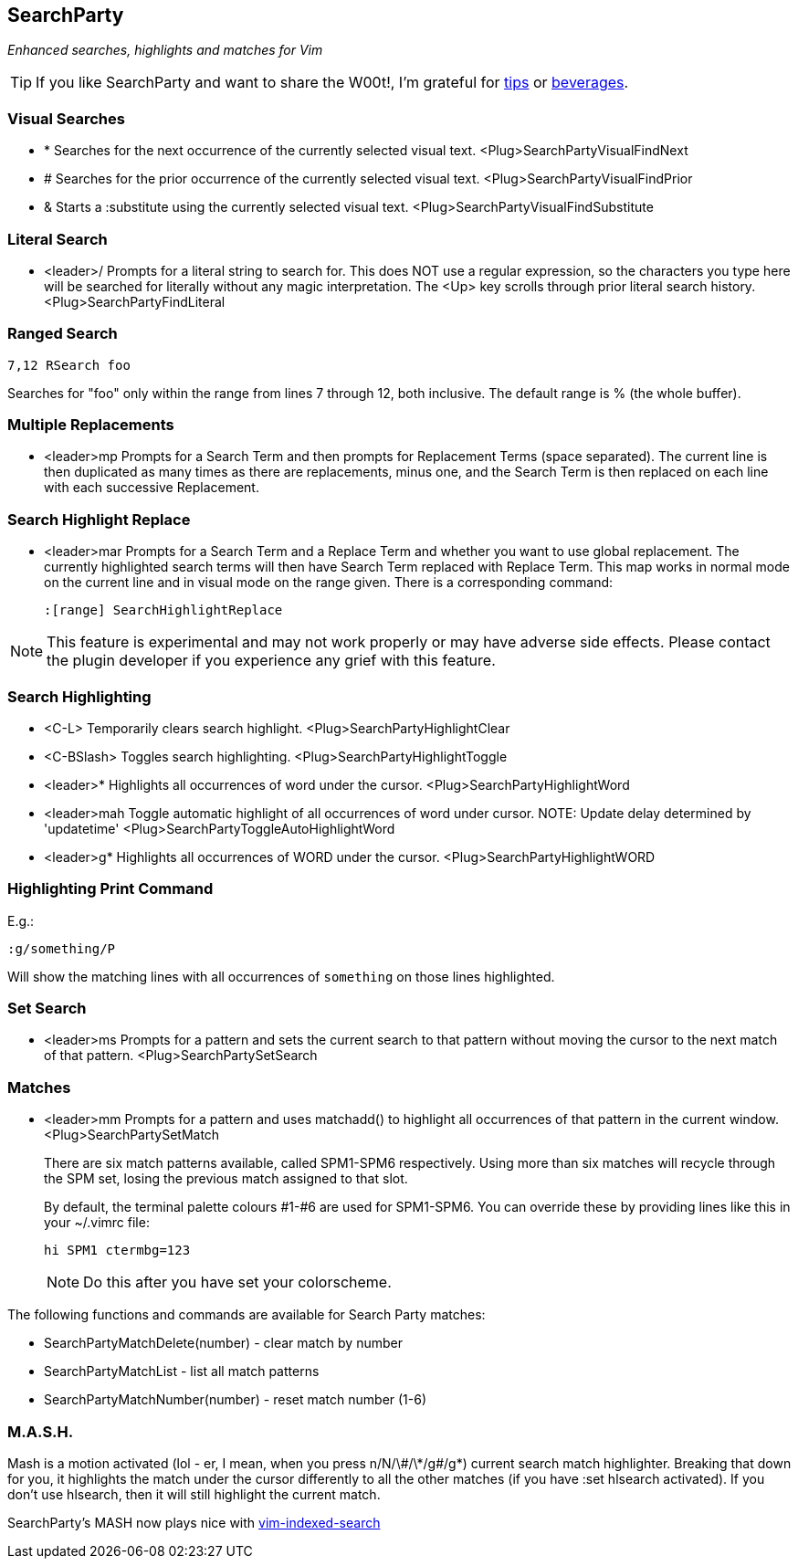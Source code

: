 SearchParty
-----------

_Enhanced searches, highlights and matches for Vim_

TIP: If you like SearchParty and want to share the W00t!, I'm grateful for
https://www.gittip.com/bairuidahu/[tips] or
http://of-vim-and-vigor.blogspot.com/[beverages].

Visual Searches
~~~~~~~~~~~~~~~

* +*+  Searches for the next occurrence of the currently selected visual text.
       +<Plug>SearchPartyVisualFindNext+

* +#+  Searches for the prior occurrence of the currently selected visual text.
       +<Plug>SearchPartyVisualFindPrior+

* +&+  Starts a +:substitute+ using the currently selected visual text.
       +<Plug>SearchPartyVisualFindSubstitute+

Literal Search
~~~~~~~~~~~~~~

* +<leader>/+   Prompts for a literal string to search for. This does
                NOT use a regular expression, so the characters you type
                here will be searched for literally without any magic
                interpretation. The +<Up>+ key scrolls through prior
                literal search history.
                +<Plug>SearchPartyFindLiteral+

Ranged Search
~~~~~~~~~~~~~

    7,12 RSearch foo

Searches for "foo" only within the range from lines 7 through 12, both
inclusive. The default range is % (the whole buffer).

Multiple Replacements
~~~~~~~~~~~~~~~~~~~~~

* +<leader>mp+  Prompts for a Search Term and then prompts for
                Replacement Terms (space separated). The current line is
                then duplicated as many times as there are replacements,
                minus one, and the Search Term is then replaced on each
                line with each successive Replacement.

Search Highlight Replace
~~~~~~~~~~~~~~~~~~~~~~~~

* +<leader>mar+ Prompts for a Search Term and a Replace Term and
                whether you want to use global replacement. The
                currently highlighted search terms will then have
                Search Term replaced with Replace Term. This map works
                in normal mode on the current line and in visual mode
                on the range given. There is a corresponding command:
+
    :[range] SearchHighlightReplace

NOTE: This feature is experimental and may not work properly or may
have adverse side effects. Please contact the plugin developer if you
experience any grief with this feature.

Search Highlighting
~~~~~~~~~~~~~~~~~~~

* +<C-L>+       Temporarily clears search highlight.
                +<Plug>SearchPartyHighlightClear+

* +<C-BSlash>+  Toggles search highlighting.
                +<Plug>SearchPartyHighlightToggle+

* +<leader>*+   Highlights all occurrences of +word+ under the cursor.
                +<Plug>SearchPartyHighlightWord+

* +<leader>mah+ Toggle automatic highlight of all occurrences of +word+
                under cursor.
                NOTE: Update delay determined by +'updatetime'+
                +<Plug>SearchPartyToggleAutoHighlightWord+

* +<leader>g*+  Highlights all occurrences of +WORD+ under the cursor.
                +<Plug>SearchPartyHighlightWORD+

Highlighting Print Command
~~~~~~~~~~~~~~~~~~~~~~~~~~

E.g.:

    :g/something/P

Will show the matching lines with all occurrences of `something` on those
lines highlighted.

Set Search
~~~~~~~~~~

* +<leader>ms+  Prompts for a pattern and sets the current search to
                that pattern without moving the cursor to the next
                match of that pattern.
                +<Plug>SearchPartySetSearch+

Matches
~~~~~~~

* +<leader>mm+  Prompts for a pattern and uses +matchadd()+ to highlight all
                occurrences of that pattern in the current window.
                +<Plug>SearchPartySetMatch+
+
There are six match patterns available, called +SPM1+-+SPM6+ respectively.
Using more than six matches will recycle through the SPM set, losing
the previous match assigned to that slot.
+
By default, the terminal palette colours #1-#6 are used for +SPM1+-+SPM6+.
You can override these by providing lines like this in your +~/.vimrc+ file:
+
  hi SPM1 ctermbg=123
+
NOTE: Do this after you have set your colorscheme.

The following functions and commands are available for Search Party matches:

* +SearchPartyMatchDelete(number)+ - clear match by number
* +SearchPartyMatchList+ - list all match patterns
* +SearchPartyMatchNumber(number)+ - reset match number (+1-6+)

M.A.S.H.
~~~~~~~~

Mash is a motion activated (lol - er, I mean, when you press ++n/N/\#/\*/g#/g*++)
current search match highlighter. Breaking that down for you, it highlights
the match under the cursor differently to all the other matches (if you have
:set hlsearch activated). If you don't use hlsearch, then it will still
highlight the current match.

SearchParty's MASH now plays nice with
https://github.com/henrik/vim-indexed-search[vim-indexed-search]
